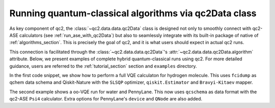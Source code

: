 .. _run_algorithms_with_qc2Data:

Running quantum-classical algorithms via qc2Data class
======================================================

As key component of qc2, the :class:`~qc2.data.data.qc2Data` class is designed
not only to smoothly connect with qc2-ASE calculators (see :ref:`run_ase_with_qc2Data`) but also to seamlessly
integrate with its built-in package of native of :ref:`algorithms_section`. This is precisely the goal of qc2,
and it is what users should expect in actual qc2 runs.

This connection is facilitated through the :class:`~qc2.data.data.qc2Data`'s :attr:`~qc2.data.data.qc2Data.algorithm` attribute.
Below, we present examples of complete hybrid quantum-classical runs using qc2.
For more detailed guidance, users are referred to the :ref:`tutorial_section` section and ``examples`` directory.

In the first code snippet, we show how to perform a full VQE calculaton for hydrogen molecule.
This uses ``fcidump`` as qchem data schema and
Qiskit-Nature with the ``SLSQP`` optimizer, ``qiskit.Estimator`` and ``Bravyi-Kitaev`` mapper.

.. code-block:: python
    :linenos:
    :emphasize-lines: 28, 39

    from ase.build import molecule

    from qiskit_algorithms.optimizers import SLSQP
    from qiskit.primitives import Estimator

    from qc2.data import qc2Data
    from qc2.ase import PySCF
    from qc2.algorithms.qiskit import VQE
    from qc2.algorithms.utils import ActiveSpace

    # set ASE Atoms object
    mol = molecule('H2')

    # attach a qc2-ASE calculator to Atoms object
    mol.calc = PySCF()  # => defaults to HF/sto-3g

    # instantiate qc2Data class
    qc2data = qc2Data(
        molecule=mol,
        filename='h2.fcidump',
        schema='fcidump'
    )

    # run qc2-ASE calculator
    qc2data.run()

    # instantiate VQE algorithm class
    qc2data.algorithm = VQE(
        active_space=ActiveSpace(
            num_active_electrons=(1, 1),
            num_active_spatial_orbitals=2
        ),
        mapper="bk",
        optimizer=SLSQP(),
        estimator=Estimator(),
    )

    # run vqe
    qc2data.algorithm.run()

The second example shows a oo-VQE run for water and PennyLane.
This now uses ``qcschema`` as data format with the qc2-ASE ``Psi4`` calculator.
Extra options for PennyLane's ``device`` and ``QNode`` are also added.

.. code-block:: python
    :linenos:
    :emphasize-lines: 27, 38-41

    from ase.build import molecule

    import pennylane as qml

    from qc2.data import qc2Data
    from qc2.ase import Psi4
    from qc2.algorithms.pennylane import oo_VQE
    from qc2.algorithms.utils import ActiveSpace

    # set ASE Atoms object
    mol = molecule('H2O')

    # instantiate qc2Data class
    qc2data = qc2Data(
        molecule=mol,
        filename='h2o.hdf5',
        schema='qcschema'
    )

    # one can also attach qc2-ASE calculator later on to the molecule attribute
    qc2data.molecule.calc = Psi4(method="hf", basis="sto-3g")

    # run qc2-ASE calculator
    qc2data.run() 

    # instantiate oo-VQE class
    qc2data.algorithm = oo_VQE(
        active_space=ActiveSpace(
            num_active_electrons=(2, 2),
            num_active_spatial_orbitals=4
        ),
        mapper='jw',
        optimizer=qml.GradientDescentOptimizer(stepsize=0.5),
        device='default.qubit'
    )

    # run oo-VQE algorithm with special device and QNode options if needed
    energy_l, theta_l, kappa_l = qc2data.algorithm.run(
        device_kwargs={"shots": None},
        qnode_kwargs={"diff_method": "best"}
    )